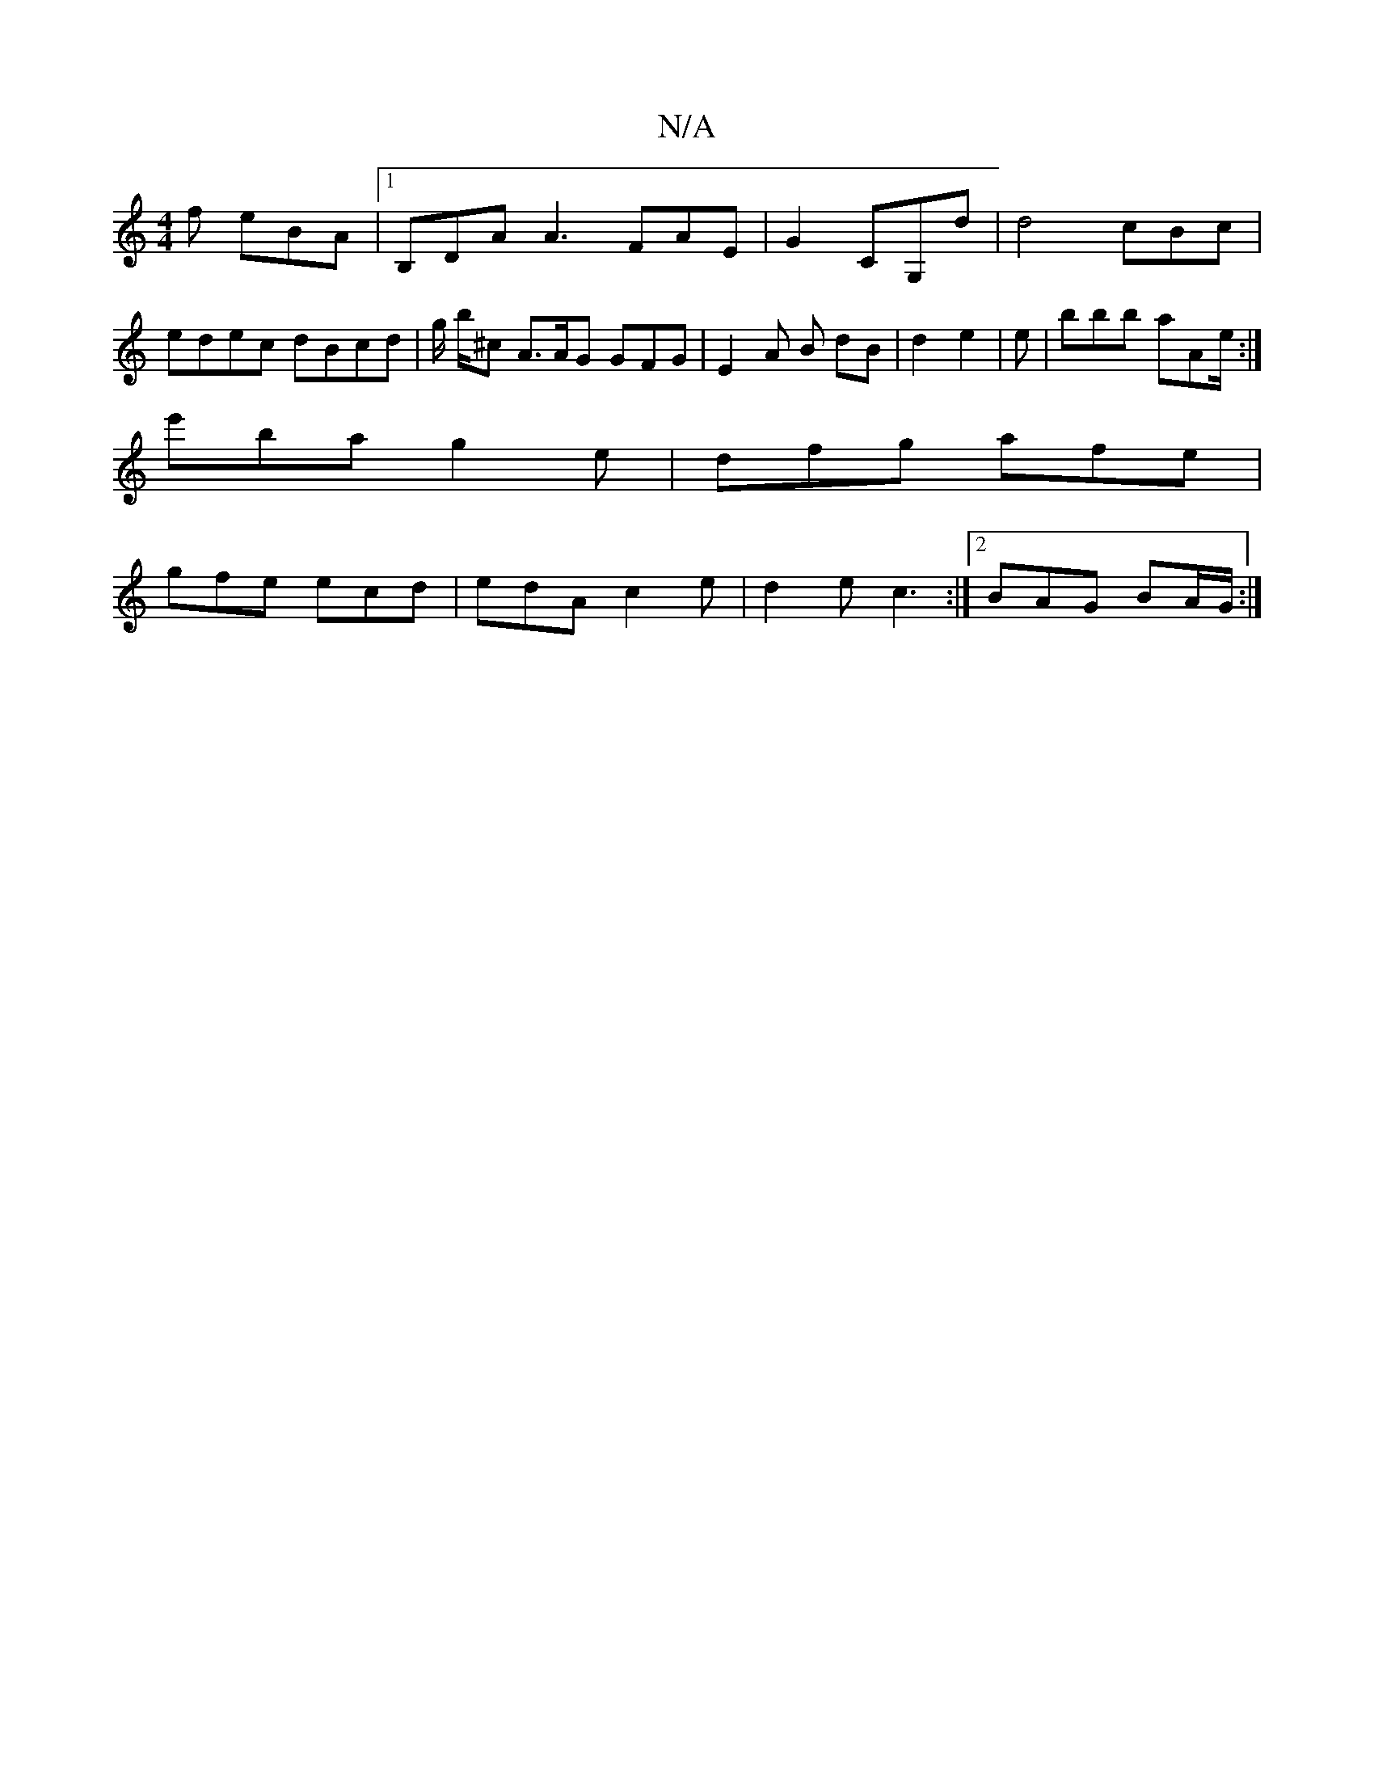 X:1
T:N/A
M:4/4
R:N/A
K:Cmajor
f eBA |1 B,DA A3 FAE|G2 CG,d | d4cBc | edec dBcd | g1/2 b/^c A>AG GFG | E2 A B dB | d2 e2 | e | bbb aAe/2 :|
e'ba g2 e | dfg afe |
gfe ecd | edA c2e | d2e c3 :|2 BAG BA/G/ :|

(de)/ f>g fe d>d|
|:"F#m
